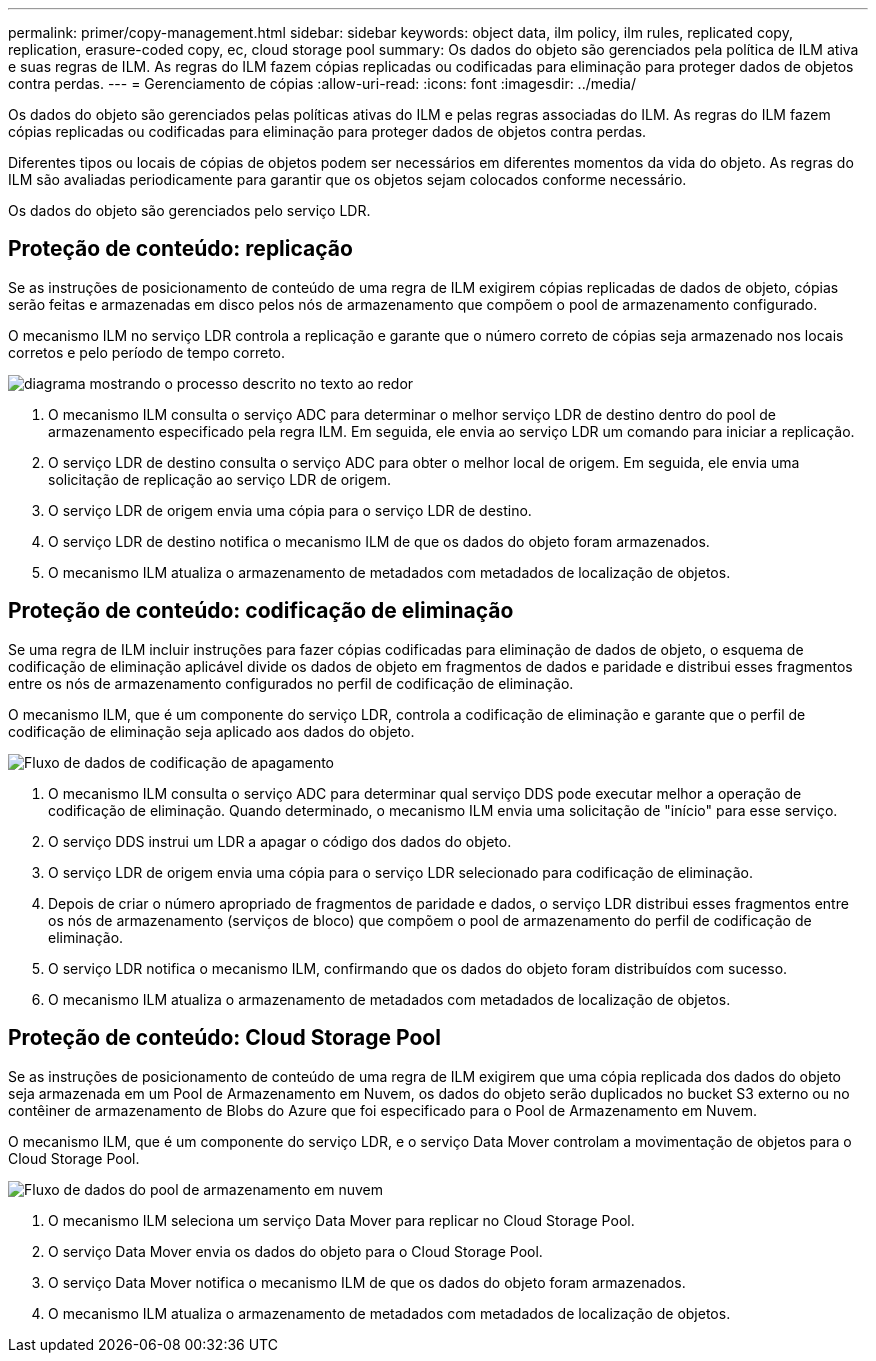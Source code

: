 ---
permalink: primer/copy-management.html 
sidebar: sidebar 
keywords: object data, ilm policy, ilm rules, replicated copy, replication, erasure-coded copy, ec, cloud storage pool 
summary: Os dados do objeto são gerenciados pela política de ILM ativa e suas regras de ILM.  As regras do ILM fazem cópias replicadas ou codificadas para eliminação para proteger dados de objetos contra perdas. 
---
= Gerenciamento de cópias
:allow-uri-read: 
:icons: font
:imagesdir: ../media/


[role="lead"]
Os dados do objeto são gerenciados pelas políticas ativas do ILM e pelas regras associadas do ILM.  As regras do ILM fazem cópias replicadas ou codificadas para eliminação para proteger dados de objetos contra perdas.

Diferentes tipos ou locais de cópias de objetos podem ser necessários em diferentes momentos da vida do objeto.  As regras do ILM são avaliadas periodicamente para garantir que os objetos sejam colocados conforme necessário.

Os dados do objeto são gerenciados pelo serviço LDR.



== Proteção de conteúdo: replicação

Se as instruções de posicionamento de conteúdo de uma regra de ILM exigirem cópias replicadas de dados de objeto, cópias serão feitas e armazenadas em disco pelos nós de armazenamento que compõem o pool de armazenamento configurado.

O mecanismo ILM no serviço LDR controla a replicação e garante que o número correto de cópias seja armazenado nos locais corretos e pelo período de tempo correto.

image::../media/replication_data_flow.png[diagrama mostrando o processo descrito no texto ao redor]

. O mecanismo ILM consulta o serviço ADC para determinar o melhor serviço LDR de destino dentro do pool de armazenamento especificado pela regra ILM.  Em seguida, ele envia ao serviço LDR um comando para iniciar a replicação.
. O serviço LDR de destino consulta o serviço ADC para obter o melhor local de origem.  Em seguida, ele envia uma solicitação de replicação ao serviço LDR de origem.
. O serviço LDR de origem envia uma cópia para o serviço LDR de destino.
. O serviço LDR de destino notifica o mecanismo ILM de que os dados do objeto foram armazenados.
. O mecanismo ILM atualiza o armazenamento de metadados com metadados de localização de objetos.




== Proteção de conteúdo: codificação de eliminação

Se uma regra de ILM incluir instruções para fazer cópias codificadas para eliminação de dados de objeto, o esquema de codificação de eliminação aplicável divide os dados de objeto em fragmentos de dados e paridade e distribui esses fragmentos entre os nós de armazenamento configurados no perfil de codificação de eliminação.

O mecanismo ILM, que é um componente do serviço LDR, controla a codificação de eliminação e garante que o perfil de codificação de eliminação seja aplicado aos dados do objeto.

image::../media/erasure_coding_data_flow.png[Fluxo de dados de codificação de apagamento]

. O mecanismo ILM consulta o serviço ADC para determinar qual serviço DDS pode executar melhor a operação de codificação de eliminação.  Quando determinado, o mecanismo ILM envia uma solicitação de "início" para esse serviço.
. O serviço DDS instrui um LDR a apagar o código dos dados do objeto.
. O serviço LDR de origem envia uma cópia para o serviço LDR selecionado para codificação de eliminação.
. Depois de criar o número apropriado de fragmentos de paridade e dados, o serviço LDR distribui esses fragmentos entre os nós de armazenamento (serviços de bloco) que compõem o pool de armazenamento do perfil de codificação de eliminação.
. O serviço LDR notifica o mecanismo ILM, confirmando que os dados do objeto foram distribuídos com sucesso.
. O mecanismo ILM atualiza o armazenamento de metadados com metadados de localização de objetos.




== Proteção de conteúdo: Cloud Storage Pool

Se as instruções de posicionamento de conteúdo de uma regra de ILM exigirem que uma cópia replicada dos dados do objeto seja armazenada em um Pool de Armazenamento em Nuvem, os dados do objeto serão duplicados no bucket S3 externo ou no contêiner de armazenamento de Blobs do Azure que foi especificado para o Pool de Armazenamento em Nuvem.

O mecanismo ILM, que é um componente do serviço LDR, e o serviço Data Mover controlam a movimentação de objetos para o Cloud Storage Pool.

image::../media/cloud_storage_pool_data_flow.png[Fluxo de dados do pool de armazenamento em nuvem]

. O mecanismo ILM seleciona um serviço Data Mover para replicar no Cloud Storage Pool.
. O serviço Data Mover envia os dados do objeto para o Cloud Storage Pool.
. O serviço Data Mover notifica o mecanismo ILM de que os dados do objeto foram armazenados.
. O mecanismo ILM atualiza o armazenamento de metadados com metadados de localização de objetos.

